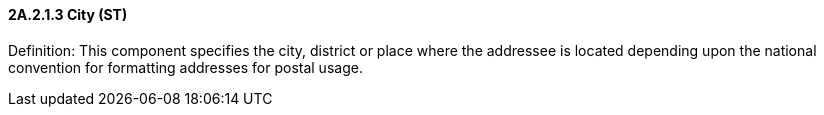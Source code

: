 ==== 2A.2.1.3 City (ST)

Definition: This component specifies the city, district or place where the addressee is located depending upon the national convention for formatting addresses for postal usage.


